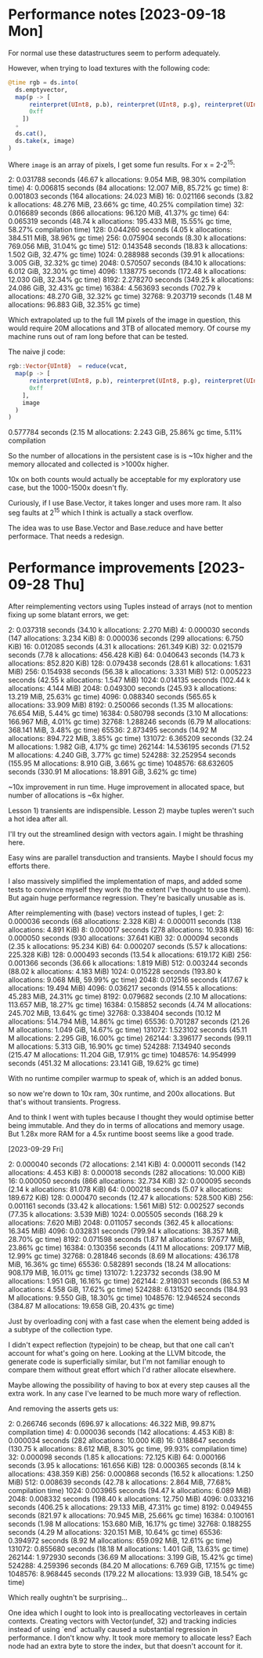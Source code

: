 * Performance notes [2023-09-18 Mon]
  For normal use these datastructures seem to perform adequately.

  However, when trying to load textures with the following code:

#+BEGIN_SRC julia
  @time rgb = ds.into(
    ds.emptyvector,
    map(p -> [
        reinterpret(UInt8, p.b), reinterpret(UInt8, p.g), reinterpret(UInt8, p.r),
        0xff
      ])
    ∘
    ds.cat(),
    ds.take(x, image)
  )
#+END_SRC

Where =image= is an array of pixels, I get some fun results. For x = 2-2^15:

2:   0.031788 seconds (46.67 k allocations: 9.054 MiB, 98.30% compilation time)
4:   0.006815 seconds (84 allocations: 12.007 MiB, 85.72% gc time)
8:   0.001803 seconds (164 allocations: 24.023 MiB)
16:   0.021166 seconds (3.82 k allocations: 48.276 MiB, 23.66% gc time, 40.25% compilation time)
32:   0.016689 seconds (866 allocations: 96.120 MiB, 41.37% gc time)
64:   0.065319 seconds (48.74 k allocations: 195.433 MiB, 15.55% gc time, 58.27% compilation time)
128:   0.044260 seconds (4.05 k allocations: 384.511 MiB, 38.96% gc time)
256:   0.075904 seconds (8.30 k allocations: 769.056 MiB, 31.04% gc time)
512:   0.143548 seconds (18.83 k allocations: 1.502 GiB, 32.47% gc time)
1024:   0.288988 seconds (39.91 k allocations: 3.005 GiB, 32.32% gc time)
2048:   0.570507 seconds (84.10 k allocations: 6.012 GiB, 32.30% gc time)
4096:   1.138775 seconds (172.48 k allocations: 12.030 GiB, 32.34% gc time)
8192:   2.278270 seconds (349.25 k allocations: 24.086 GiB, 32.43% gc time)
16384:   4.563693 seconds (702.79 k allocations: 48.270 GiB, 32.32% gc time)
32768:   9.203719 seconds (1.48 M allocations: 96.883 GiB, 32.35% gc time)

Which extrapolated up to the full 1M pixels of the image in question, this would
require 20M allocations and 3TB of allocated memory. Of course my machine runs
out of ram long before that can be tested.

The naive jl code:

#+BEGIN_SRC julia
  rgb::Vector{UInt8}  = reduce(vcat,
    map(p -> [
        reinterpret(UInt8, p.b), reinterpret(UInt8, p.g), reinterpret(UInt8, p.r),
        0xff
      ],
      image
    )
  )
#+END_SRC

0.577784 seconds (2.15 M allocations: 2.243 GiB, 25.86% gc time, 5.11% compilation

So the number of allocations in the persistent case is is ~10x higher and the
memory allocated and collected is >1000x higher.

10x on both counts would actually be acceptable for my exploratory use case, but
the 1000-1500x doesn't fly.

Curiously, if I use Base.Vector, it takes longer and uses more ram. It also seg
faults at 2^15 which I think is actually a stack overflow.

The idea was to use Base.Vector and Base.reduce and have better performace. That
needs a redesign.
* Performance improvements [2023-09-28 Thu]

After reimplementing vectors using Tuples instead of arrays (not to mention
fixing up some blatant errors, we get:

2:   0.037318 seconds (34.10 k allocations: 2.270 MiB)
4:   0.000030 seconds (147 allocations: 3.234 KiB)
8:   0.000036 seconds (299 allocations: 6.750 KiB)
16:   0.012085 seconds (4.31 k allocations: 261.349 KiB)
32:   0.021579 seconds (7.78 k allocations: 456.428 KiB)
64:   0.040643 seconds (14.73 k allocations: 852.820 KiB)
128:   0.079438 seconds (28.61 k allocations: 1.631 MiB)
256:   0.154938 seconds (56.38 k allocations: 3.331 MiB)
512:   0.005223 seconds (42.55 k allocations: 1.547 MiB)
1024:   0.014135 seconds (102.44 k allocations: 4.144 MiB)
2048:   0.049300 seconds (245.93 k allocations: 13.219 MiB, 25.63% gc time)
4096:   0.088340 seconds (565.65 k allocations: 33.909 MiB)
8192:   0.250066 seconds (1.35 M allocations: 76.654 MiB, 5.44% gc time)
16384:   0.580798 seconds (3.10 M allocations: 166.967 MiB, 4.01% gc time)
32768:   1.288246 seconds (6.79 M allocations: 368.141 MiB, 3.48% gc time)
65536:   2.873495 seconds (14.92 M allocations: 894.722 MiB, 3.85% gc time)
131072:   6.365209 seconds (32.24 M allocations: 1.982 GiB, 4.17% gc time)
262144:  14.536195 seconds (71.52 M allocations: 4.240 GiB, 3.77% gc time)
524288:  32.252954 seconds (155.95 M allocations: 8.910 GiB, 3.66% gc time)
1048576:  68.632605 seconds (330.91 M allocations: 18.891 GiB, 3.62% gc time)

~10x improvement in run time. Huge improvement in allocated space, but number of
allocations is ~6x higher.

Lesson 1) transients are indispensible. Lesson 2) maybe tuples weren't such a
hot idea after all.

I'll try out the streamlined design with vectors again. I might be thrashing
here.

Easy wins are parallel transduction and transients. Maybe I should focus my
efforts there.

I also massively simplified the implementation of maps, and added some tests to
convince myself they work (to the extent I've thought to use them). But again
huge performance regression. They're basically unusable as is.

After reimplementing with (base) vectors instead of tuples, I get:
2:   0.000036 seconds (68 allocations: 2.328 KiB)
4:   0.000011 seconds (138 allocations: 4.891 KiB)
8:   0.000017 seconds (278 allocations: 10.938 KiB)
16:   0.000050 seconds (930 allocations: 37.641 KiB)
32:   0.000094 seconds (2.35 k allocations: 95.234 KiB)
64:   0.000207 seconds (5.57 k allocations: 225.328 KiB)
128:   0.000493 seconds (13.54 k allocations: 619.172 KiB)
256:   0.001366 seconds (36.66 k allocations: 1.819 MiB)
512:   0.003244 seconds (88.02 k allocations: 4.183 MiB)
1024:   0.015228 seconds (193.80 k allocations: 9.068 MiB, 59.99% gc time)
2048:   0.012516 seconds (417.67 k allocations: 19.494 MiB)
4096:   0.036217 seconds (914.55 k allocations: 45.283 MiB, 24.31% gc time)
8192:   0.079682 seconds (2.10 M allocations: 113.657 MiB, 18.27% gc time)
16384:   0.158852 seconds (4.74 M allocations: 245.702 MiB, 13.64% gc time)
32768:   0.338404 seconds (10.12 M allocations: 514.794 MiB, 14.86% gc time)
65536:   0.701287 seconds (21.26 M allocations: 1.049 GiB, 14.67% gc time)
131072:   1.523102 seconds (45.11 M allocations: 2.295 GiB, 16.00% gc time)
262144:   3.396177 seconds (99.11 M allocations: 5.313 GiB, 16.90% gc time)
524288:   7.134940 seconds (215.47 M allocations: 11.204 GiB, 17.91% gc time)
1048576:  14.954999 seconds (451.32 M allocations: 23.141 GiB, 19.62% gc time)

With no runtime compiler warmup to speak of, which is an added bonus.

so now we're down to 10x ram, 30x runtime, and 200x allocations. But that's
without transients. Progress.

And to think I went with tuples because I thought they would optimise better
being immutable. And they do in terms of allocations and memory usage. But 1.28x
more RAM for a 4.5x runtime boost seems like a good trade.

[2023-09-29 Fri]

2:   0.000040 seconds (72 allocations: 2.141 KiB)
4:   0.000011 seconds (142 allocations: 4.453 KiB)
8:   0.000018 seconds (282 allocations: 10.000 KiB)
16:   0.000050 seconds (866 allocations: 32.734 KiB)
32:   0.000095 seconds (2.14 k allocations: 81.078 KiB)
64:   0.000218 seconds (5.07 k allocations: 189.672 KiB)
128:   0.000470 seconds (12.47 k allocations: 528.500 KiB)
256:   0.001161 seconds (33.42 k allocations: 1.561 MiB)
512:   0.002527 seconds (77.35 k allocations: 3.539 MiB)
1024:   0.005505 seconds (168.29 k allocations: 7.620 MiB)
2048:   0.011057 seconds (362.45 k allocations: 16.345 MiB)
4096:   0.032831 seconds (799.94 k allocations: 38.357 MiB, 28.70% gc time)
8192:   0.071598 seconds (1.87 M allocations: 97.677 MiB, 23.86% gc time)
16384:   0.130356 seconds (4.11 M allocations: 209.177 MiB, 12.99% gc time)
32768:   0.281846 seconds (8.69 M allocations: 436.178 MiB, 16.36% gc time)
65536:   0.582891 seconds (18.24 M allocations: 908.179 MiB, 16.01% gc time)
131072:   1.223732 seconds (38.90 M allocations: 1.951 GiB, 16.16% gc time)
262144:   2.918031 seconds (86.53 M allocations: 4.558 GiB, 17.62% gc time)
524288:   6.131520 seconds (184.93 M allocations: 9.550 GiB, 18.30% gc time)
1048576:  12.946524 seconds (384.87 M allocations: 19.658 GiB, 20.43% gc time)

Just by overloading conj with a fast case when the element being added is a
subtype of the collection type.

I didn't expect reflection (typejoin) to be cheap, but that one call can't
account for what's going on here. Looking at the LLVM bitcode, the generate code
is superficially similar, but I'm not familiar enough to compare them without
great effort which I'd rather allocate elsewhere.

Maybe allowing the possibility of having to box at every step causes all the
extra work. In any case I've learned to be much more wary of reflection.

And removing the asserts gets us:

2:   0.266746 seconds (696.97 k allocations: 46.322 MiB, 99.87% compilation time)
4:   0.000036 seconds (142 allocations: 4.453 KiB)
8:   0.000034 seconds (282 allocations: 10.000 KiB)
16:   0.188647 seconds (130.75 k allocations: 8.612 MiB, 8.30% gc time, 99.93% compilation time)
32:   0.000098 seconds (1.85 k allocations: 72.125 KiB)
64:   0.000166 seconds (3.95 k allocations: 161.656 KiB)
128:   0.000365 seconds (8.14 k allocations: 438.359 KiB)
256:   0.000868 seconds (16.52 k allocations: 1.250 MiB)
512:   0.008639 seconds (42.78 k allocations: 2.864 MiB, 77.68% compilation time)
1024:   0.003965 seconds (94.47 k allocations: 6.089 MiB)
2048:   0.008332 seconds (198.40 k allocations: 12.750 MiB)
4096:   0.033216 seconds (406.25 k allocations: 29.133 MiB, 47.31% gc time)
8192:   0.049455 seconds (821.97 k allocations: 70.945 MiB, 25.66% gc time)
16384:   0.100161 seconds (1.98 M allocations: 153.680 MiB, 16.17% gc time)
32768:   0.188255 seconds (4.29 M allocations: 320.151 MiB, 10.64% gc time)
65536:   0.394972 seconds (8.92 M allocations: 659.092 MiB, 12.61% gc time)
131072:   0.855680 seconds (18.18 M allocations: 1.401 GiB, 13.63% gc time)
262144:   1.972930 seconds (36.69 M allocations: 3.199 GiB, 15.42% gc time)
524288:   4.259396 seconds (84.20 M allocations: 6.769 GiB, 17.15% gc time)
1048576:   8.968445 seconds (179.22 M allocations: 13.939 GiB, 18.54% gc time)

Which really oughtn't be surprising...

One idea which I ought to look into is preallocating vectorleaves in certain
contexts. Creating vectors with Vector(undef, 32) and tracking indicies instead
of using `end` actually caused a substantial regression in performance. I don't
know why. It took more memory to allocate less? Each node had an extra byte to
store the index, but that doesn't account for it.
